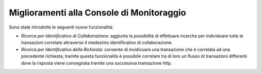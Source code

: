 Miglioramenti alla Console di Monitoraggio
-----------------------------------------------------

Sono state introdotte le seguenti nuove funzionalità:

-  *Ricerca per Identificativo di Collaborazione*: aggiunta la possibilità di effettuare ricerche per individuare tutte le transazioni correlate attraverso il medesimo identificativo di collaborazione.

-  *Ricerca per Identificativo della Richiesta*: consente di invidivuare una transazione che è correlata ad una precedente richiesta; tramite questa funzionalità è possibile correlare tra di loro un flusso di transazioni differenti dove la risposta viene consegnata tramite una successiva transazione http.
